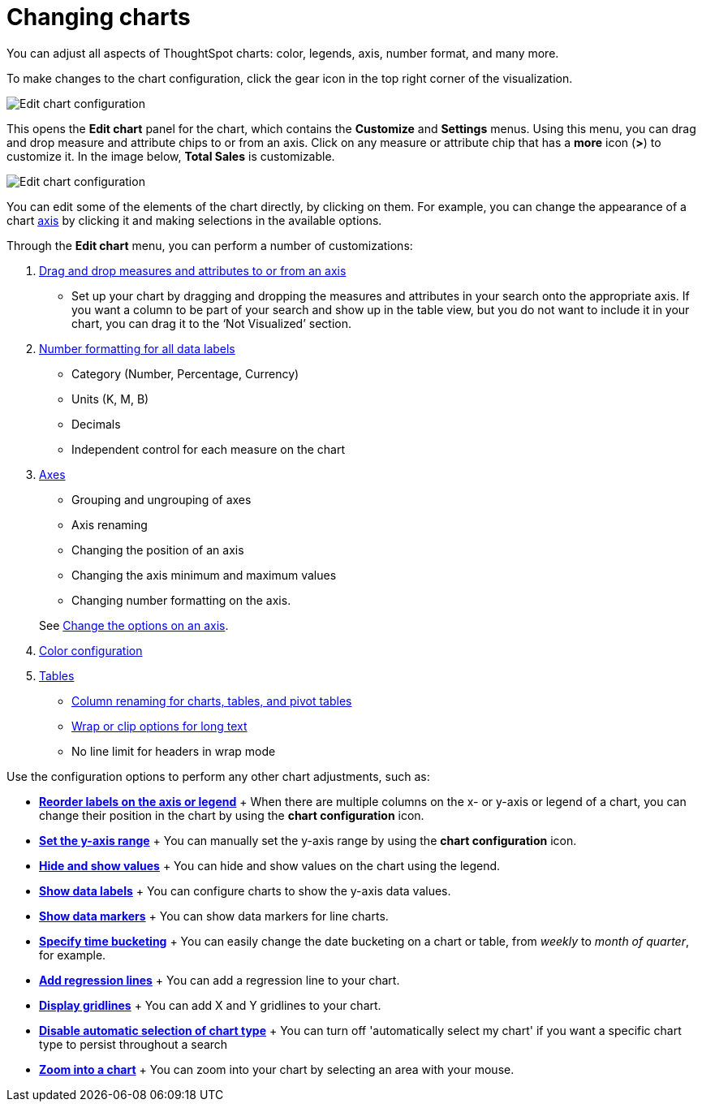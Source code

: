 = Changing charts
:last_updated: 7/29/2020

You can adjust all aspects of ThoughtSpot charts: color, legends, axis, number format, and many more.

To make changes to the chart configuration, click the gear icon in the top right corner of the visualization.

image::edit-chart-configuration.png[Edit chart configuration]

// ![](configure_chart_icons.png "Configure chart icons")

This opens the *Edit chart* panel for the chart, which contains the *Customize* and *Settings* menus.
Using this menu, you can drag and drop measure and attribute chips to or from an axis.
Click on any measure or attribute chip that has a *more* icon (*>*) to customize it.
In the image below, *Total Sales* is customizable.

image::chart-config-edit-chart-panel.png[Edit chart configuration]

You can edit some of the elements of the chart directly, by clicking on them.
For example, you can change the appearance of a chart xref:chart-axes-options.adoc[axis] by clicking it and making selections in the available options.

Through the *Edit chart* menu, you can perform a number of customizations:

. xref:drag-and-drop.adoc[Drag and drop measures and attributes to or from an axis]
 ** Set up your chart by dragging and dropping the measures and attributes in your search onto the appropriate axis.
If you want a column to be part of your search and show up in the table view, but you do not want to include it in your chart, you can drag it to the '`Not Visualized`' section.
. xref:show-data-labels.adoc#labels-one[Number formatting for all data labels]
 ** Category (Number, Percentage, Currency)
 ** Units (K, M, B)
 ** Decimals
 ** Independent control for each measure on the chart
. xref:chart-axes-options.adoc[Axes]
 ** Grouping and ungrouping of axes
 ** Axis renaming
 ** Changing the position of an axis
 ** Changing the axis minimum and maximum values
 ** Changing number formatting on the axis.

+
See xref:chart-axes-options.adoc[Change the options on an axis].
. xref:change-chart-colors.adoc[Color configuration]
. xref:about-tables.adoc[Tables]
 ** xref:column-renaming.adoc[Column renaming for charts, tables, and pivot tables]
 ** xref:about-tables.adoc#clip-wrap-text[Wrap or clip options for long text]
 ** No line limit for headers in wrap mode

Use the configuration options to perform any other chart adjustments, such as:

* *xref:reorder-values-on-the-x-axis.adoc[Reorder labels on the axis or legend]* + When there are multiple columns on the x- or y-axis or legend of a chart, you can change their position in the chart by using the *chart configuration* icon.
* *xref:set-the-y-axis-scale.adoc[Set the y-axis range]* + You can manually set the y-axis range by using the *chart configuration* icon.
* *xref:hide-and-show-values.adoc[Hide and show values]* + You can hide and show values on the chart using the legend.
* *xref:show-data-labels.adoc[Show data labels]* + You can configure charts to show the y-axis data values.
* *xref:show-data-markers.adoc[Show data markers]* + You can show data markers for line charts.
* *xref:change-the-view.adoc#change-the-date-bucketing-grouping[Specify time bucketing]* + You can easily change the date bucketing on a chart or table, from _weekly_ to _month of quarter_, for example.
* *xref:regression-line.adoc[Add regression lines]* + You can add a regression line to your chart.
* *xref:gridlines.adoc[Display gridlines]* + You can add X and Y gridlines to your chart.
* *xref:lock-chart-type.adoc[Disable automatic selection of chart type]* + You can turn off 'automatically select my chart' if you want a specific chart type to persist throughout a search
* *xref:zoom-into-a-chart.adoc[Zoom into a chart]* + You can zoom into your chart by selecting an area with your mouse.
